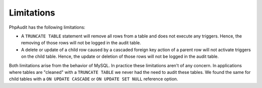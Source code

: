 Limitations
===========

PhpAudit has the following limitations:

* A ``TRUNCATE TABLE`` statement will remove all rows from a table and does not execute any triggers. Hence, the removing of those rows will not be logged in the audit table.
* A delete or update of a child row caused by a cascaded foreign key action of a parent row will not activate triggers on the child table. Hence, the update or deletion of those rows will not be logged in the audit table.

Both limitations arise from the behavior of MySQL. In practice these limitations aren't of any concern. In applications where tables are "cleaned" with a ``TRUNCATE TABLE`` we never had the need to audit these tables. We found the same for child tables with a ``ON UPDATE CASCADE`` or ``ON UPDATE SET NULL`` reference option.
